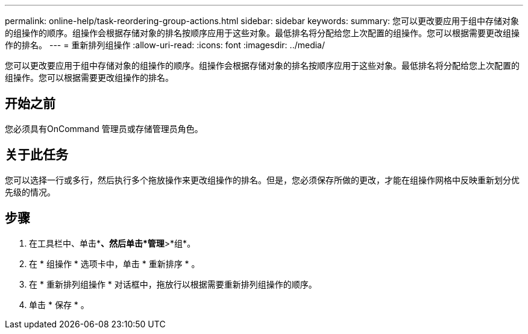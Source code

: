 ---
permalink: online-help/task-reordering-group-actions.html 
sidebar: sidebar 
keywords:  
summary: 您可以更改要应用于组中存储对象的组操作的顺序。组操作会根据存储对象的排名按顺序应用于这些对象。最低排名将分配给您上次配置的组操作。您可以根据需要更改组操作的排名。 
---
= 重新排列组操作
:allow-uri-read: 
:icons: font
:imagesdir: ../media/


[role="lead"]
您可以更改要应用于组中存储对象的组操作的顺序。组操作会根据存储对象的排名按顺序应用于这些对象。最低排名将分配给您上次配置的组操作。您可以根据需要更改组操作的排名。



== 开始之前

您必须具有OnCommand 管理员或存储管理员角色。



== 关于此任务

您可以选择一行或多行，然后执行多个拖放操作来更改组操作的排名。但是，您必须保存所做的更改，才能在组操作网格中反映重新划分优先级的情况。



== 步骤

. 在工具栏中、单击*image:../media/clusterpage-settings-icon.gif[""]*、然后单击*管理*>*组*。
. 在 * 组操作 * 选项卡中，单击 * 重新排序 * 。
. 在 * 重新排列组操作 * 对话框中，拖放行以根据需要重新排列组操作的顺序。
. 单击 * 保存 * 。

